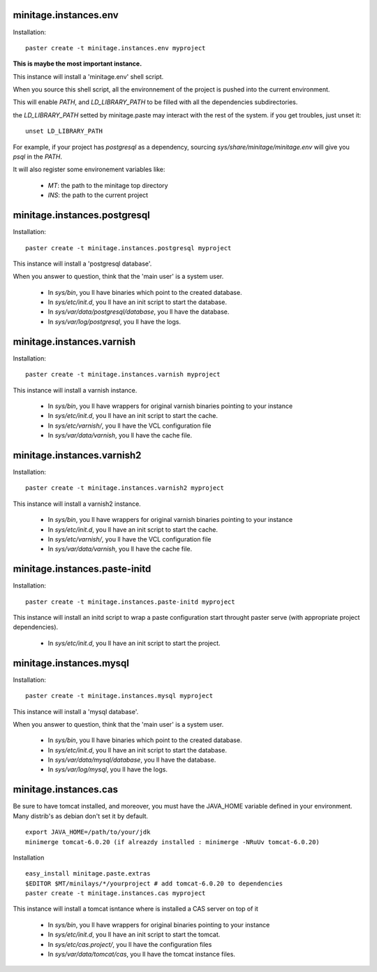 minitage.instances.env
=============================
Installation::

    paster create -t minitage.instances.env myproject

**This is maybe the most important instance.**

This instance will install a 'minitage.env' shell script.

When you source this shell script, all the environnement of the project is pushed into the current environment.

This will enable `PATH`, and  `LD_LIBRARY_PATH` to be filled with all the dependencies subdirectories.

the `LD_LIBRARY_PATH` setted by minitage.paste may interact with the rest of the system. if you get troubles, just unset it::

    unset LD_LIBRARY_PATH


For example, if your project has `postgresql` as a dependency, sourcing `sys/share/minitage/minitage.env` will give you `psql` in the `PATH`.

It will also register some environement variables like:

    - `MT`: the path to the minitage top directory
    - `INS`: the path to the current project

minitage.instances.postgresql
==================================
Installation::

    paster create -t minitage.instances.postgresql myproject

This instance will install a 'postgresql database'.

When you answer to question, think that the 'main user' is a system user.

    - In `sys/bin`, you ll have binaries which point to the created database.
    - In `sys/etc/init.d`, you ll have an init script to start the database.
    - In `sys/var/data/postgresql/database`, you ll have the database.
    - In `sys/var/log/postgresql`, you ll have the logs.


minitage.instances.varnish
=============================
Installation::

    paster create -t minitage.instances.varnish myproject

This instance will install a varnish instance.

    - In `sys/bin`, you ll have wrappers for original varnish binaries pointing to your instance
    - In `sys/etc/init.d`, you ll have an init script to start the cache.
    - In `sys/etc/varnish/`, you ll have the VCL configuration file
    - In `sys/var/data/varnish`, you ll have the cache file.

minitage.instances.varnish2
========================================
Installation::

    paster create -t minitage.instances.varnish2 myproject

This instance will install a varnish2 instance.

    - In `sys/bin`, you ll have wrappers for original varnish binaries pointing to your instance
    - In `sys/etc/init.d`, you ll have an init script to start the cache.
    - In `sys/etc/varnish/`, you ll have the VCL configuration file
    - In `sys/var/data/varnish`, you ll have the cache file.

minitage.instances.paste-initd
=================================
Installation::

    paster create -t minitage.instances.paste-initd myproject

This instance will install an initd script to wrap a paste configuration start throught paster serve (with appropriate project dependencies).

    - In `sys/etc/init.d`, you ll have an init script to start the project.

minitage.instances.mysql
=================================
Installation::

    paster create -t minitage.instances.mysql myproject

This instance will install a 'mysql database'.

When you answer to question, think that the 'main user' is a system user.

    - In `sys/bin`, you ll have binaries which point to the created database.
    - In `sys/etc/init.d`, you ll have an init script to start the database.
    - In `sys/var/data/mysql/database`, you ll have the database.
    - In `sys/var/log/mysql`, you ll have the logs. 

minitage.instances.cas
=================================


Be sure to have tomcat installed, and moreover, you must have the JAVA_HOME variable defined in your environment.
Many distrib's as debian don't set it by default.
::

    export JAVA_HOME=/path/to/your/jdk
    minimerge tomcat-6.0.20 (if alreazdy installed : minimerge -NRuUv tomcat-6.0.20)

Installation
::

    easy_install minitage.paste.extras
    $EDITOR $MT/minilays/*/yourproject # add tomcat-6.0.20 to dependencies
    paster create -t minitage.instances.cas myproject

This instance will install a tomcat isntance where is installed a CAS server on top of it

    - In `sys/bin`, you ll have wrappers for original binaries pointing to your instance
    - In `sys/etc/init.d`, you ll have an init script to start the tomcat.
    - In `sys/etc/cas.project/`, you ll have the configuration files
    - In `sys/var/data/tomcat/cas`, you ll have the tomcat instance files.


